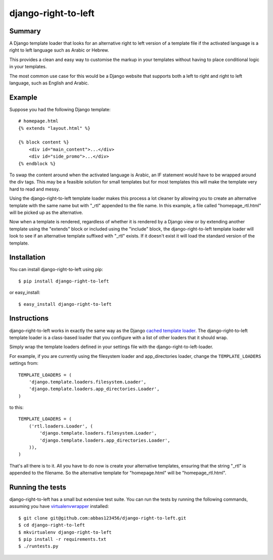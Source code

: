 =====================
django-right-to-left
=====================

-------
Summary
-------
A Django template loader that looks for an alternative right to left version of a template file if the activated language is a right to left language such as Arabic or Hebrew. 

This provides a clean and easy way to customise the markup in your templates without having to place conditional logic in your templates.

The most common use case for this would be a Django website that supports both a left to right and right to left language, such as English and Arabic.

-------
Example
-------
Suppose you had the following Django template::

    # homepage.html
    {% extends "layout.html" %}
    
    {% block content %}
        <div id="main_content">...</div>
        <div id="side_promo">...</div>   
    {% endblock %}

To swap the content around when the activated language is Arabic, an IF statement would have to be wrapped around the div tags. This may be a feasible solution for small templates but for most templates this will make the template very hard to read and messy. 

Using the django-right-to-left template loader makes this process a lot cleaner by allowing you to create an alternative template with the same name but with "_rtl" appended to the file name. In this example, a file called "homepage_rtl.html" will be picked up as the alternative.

Now when a template is rendered, regardless of whether it is rendered by a Django view or by extending another template using the "extends" block or included using the "include" block, the django-right-to-left template loader will look to see if an alternative template suffixed with "_rtl" exists. If it doesn't exist it will load the standard version of the template.

------------
Installation
------------

You can install django-right-to-left using pip::

    $ pip install django-right-to-left

or easy_install::

    $ easy_install django-right-to-left

------------
Instructions
------------

django-right-to-left works in exactly the same way as the Django `cached template loader <https://docs.djangoproject.com/en/dev/ref/templates/api/#django.template.loaders.cached.Loader>`_.
The django-right-to-left template loader is a class-based loader that you configure with a list of other loaders that it should wrap.

Simply wrap the template loaders defined in your settings file with the django-right-to-left-loader.

For example, if you are currently using the filesystem loader and app_directories loader, 
change the ``TEMPLATE_LOADERS`` settings from::

    TEMPLATE_LOADERS = (
        'django.template.loaders.filesystem.Loader',
        'django.template.loaders.app_directories.Loader',
    )

to this::

    TEMPLATE_LOADERS = (
        ('rtl.loaders.Loader', (
            'django.template.loaders.filesystem.Loader',
            'django.template.loaders.app_directories.Loader',
        )),
    )

That's all there is to it. All you have to do now is create your alternative templates, ensuring that the string "_rtl" is appended to the filename. So the alternative template for "homepage.html" will be "homepage_rtl.html".

------------------
Running the tests
------------------

django-right-to-left has a small but extensive test suite. You can run the tests by running the 
following commands, assuming you 
have `virtualenvwrapper <http://www.doughellmann.com/projects/virtualenvwrapper/>`_ installed::

    $ git clone git@github.com:abbas123456/django-right-to-left.git
    $ cd django-right-to-left
    $ mkvirtualenv django-right-to-left
    $ pip install -r requirements.txt
    $ ./runtests.py
